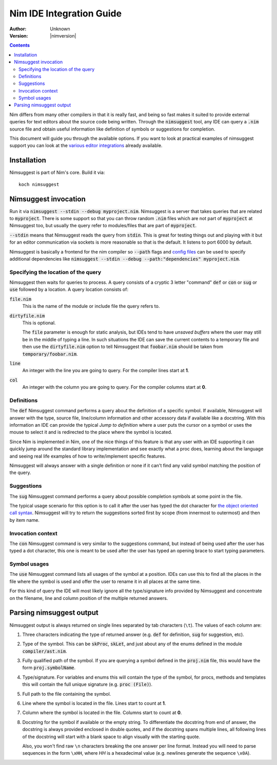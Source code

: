 .. default-role:: code

================================
  Nim IDE Integration Guide
================================

:Author: Unknown
:Version: |nimversion|

.. contents::


Nim differs from many other compilers in that it is really fast,
and being so fast makes it suited to provide external queries for
text editors about the source code being written. Through the
`nimsuggest` tool, any IDE
can query a `.nim` source file and obtain useful information like
definition of symbols or suggestions for completion.

This document will guide you through the available options. If you
want to look at practical examples of nimsuggest support you can look
at the
`various editor integrations <https://github.com/Araq/Nim/wiki/Editor-Support>`_
already available.


Installation
============

Nimsuggest is part of Nim's core. Build it via::

  koch nimsuggest


Nimsuggest invocation
=====================

Run it via `nimsuggest --stdin --debug myproject.nim`. Nimsuggest is a
server that takes queries that are related to `myproject`. There is some
support so that you can throw random `.nim` files which are not part
of `myproject` at Nimsuggest too, but usually the query refer to modules/files
that are part of `myproject`.

`--stdin` means that Nimsuggest reads the query from `stdin`. This is great
for testing things out and playing with it but for an editor communication
via sockets is more reasonable so that is the default. It listens to port 6000
by default.

Nimsuggest is basically a frontend for the nim compiler so `--path` flags and
`config files <https://nim-lang.org/docs/nimc.html#compiler-usage-configuration-files>`_
can be used to specify additional dependencies like 
`nimsuggest --stdin --debug --path:"dependencies" myproject.nim`. 


Specifying the location of the query
------------------------------------

Nimsuggest then waits for queries to process. A query consists of a
cryptic 3 letter "command" `def` or `con` or `sug` or `use` followed by
a location. A query location consists of:


`file.nim`
    This is the name of the module or include file the query refers to.

`dirtyfile.nim`
    This is optional.

    The `file` parameter is enough for static analysis, but IDEs
    tend to have *unsaved buffers* where the user may still be in
    the middle of typing a line. In such situations the IDE can
    save the current contents to a temporary file and then use the
    `dirtyfile.nim` option to tell Nimsuggest that `foobar.nim` should
    be taken from `temporary/foobar.nim`.


`line`
    An integer with the line you are going to query. For the compiler
    lines start at **1**.

`col`
    An integer with the column you are going to query. For the
    compiler columns start at **0**.


Definitions
-----------

The `def` Nimsuggest command performs a query about the definition
of a specific symbol. If available, Nimsuggest will answer with the
type, source file, line/column information and other accessory data
if available like a docstring. With this information an IDE can
provide the typical *Jump to definition* where a user puts the
cursor on a symbol or uses the mouse to select it and is redirected
to the place where the symbol is located.

Since Nim is implemented in Nim, one of the nice things of
this feature is that any user with an IDE supporting it can quickly
jump around the standard library implementation and see exactly
what a proc does, learning about the language and seeing real life
examples of how to write/implement specific features.

Nimsuggest will always answer with a single definition or none if it
can't find any valid symbol matching the position of the query.


Suggestions
-----------

The `sug` Nimsuggest command performs a query about possible
completion symbols at some point in the file.

The typical usage scenario for this option is to call it after the
user has typed the dot character for `the object oriented call
syntax <tut2.html#object-oriented-programming-method-call-syntax>`_.
Nimsuggest will try to return the suggestions sorted first by scope
(from innermost to outermost) and then by item name.


Invocation context
------------------

The `con` Nimsuggest command is very similar to the suggestions
command, but instead of being used after the user has typed a dot
character, this one is meant to be used after the user has typed
an opening brace to start typing parameters.


Symbol usages
-------------

The `use` Nimsuggest command lists all usages of the symbol at
a position. IDEs can use this to find all the places in the file
where the symbol is used and offer the user to rename it in all
places at the same time.

For this kind of query the IDE will most likely ignore all the
type/signature info provided by Nimsuggest and concentrate on the
filename, line and column position of the multiple returned answers.



Parsing nimsuggest output
=========================

Nimsuggest output is always returned on single lines separated by
tab characters (``\t``). The values of each column are:

1. Three characters indicating the type of returned answer (e.g.
   `def` for definition, `sug` for suggestion, etc).
2. Type of the symbol. This can be `skProc`, `skLet`, and just
   about any of the enums defined in the module `compiler/ast.nim`.
3. Fully qualified path of the symbol. If you are querying a symbol
   defined in the `proj.nim` file, this would have the form
   `proj.symbolName`.
4. Type/signature. For variables and enums this will contain the
   type of the symbol, for procs, methods and templates this will
   contain the full unique signature (e.g. `proc (File)`).
5. Full path to the file containing the symbol.
6. Line where the symbol is located in the file. Lines start to
   count at **1**.
7. Column where the symbol is located in the file. Columns start
   to count at **0**.
8. Docstring for the symbol if available or the empty string. To
   differentiate the docstring from end of answer,
   the docstring is always provided enclosed in double quotes, and
   if the docstring spans multiple lines, all following lines of the
   docstring will start with a blank space to align visually with
   the starting quote.

   Also, you won't find raw ``\n`` characters breaking the one
   answer per line format. Instead you will need to parse sequences
   in the form ``\xHH``, where *HH* is a hexadecimal value (e.g.
   newlines generate the sequence ``\x0A``).
